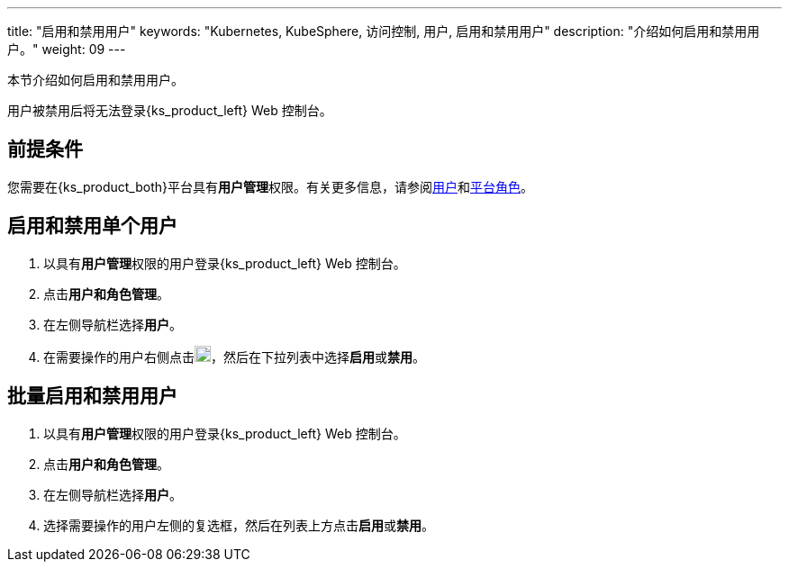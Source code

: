 ---
title: "启用和禁用用户"
keywords: "Kubernetes, KubeSphere, 访问控制, 用户, 启用和禁用用户"
description: "介绍如何启用和禁用用户。"
weight: 09
---

:ks_menu: **用户和角色管理**
:ks_navigation: **用户**
:ks_permission: **用户管理**

本节介绍如何启用和禁用用户。

用户被禁用后将无法登录{ks_product_left} Web 控制台。

== 前提条件

您需要在{ks_product_both}平台具有pass:a,q[{ks_permission}]权限。有关更多信息，请参阅link:../../01-users/[用户]和link:../../02-platform-roles/[平台角色]。

== 启用和禁用单个用户

. 以具有pass:a,q[{ks_permission}]权限的用户登录{ks_product_left} Web 控制台。
. 点击pass:a,q[{ks_menu}]。
. 在左侧导航栏选择**用户**。
. 在需要操作的用户右侧点击image:/images/ks-qkcp/zh/icons/more.svg[more,18,18]，然后在下拉列表中选择**启用**或**禁用**。


== 批量启用和禁用用户

. 以具有pass:a,q[{ks_permission}]权限的用户登录{ks_product_left} Web 控制台。
. 点击pass:a,q[{ks_menu}]。
. 在左侧导航栏选择**用户**。
. 选择需要操作的用户左侧的复选框，然后在列表上方点击**启用**或**禁用**。
